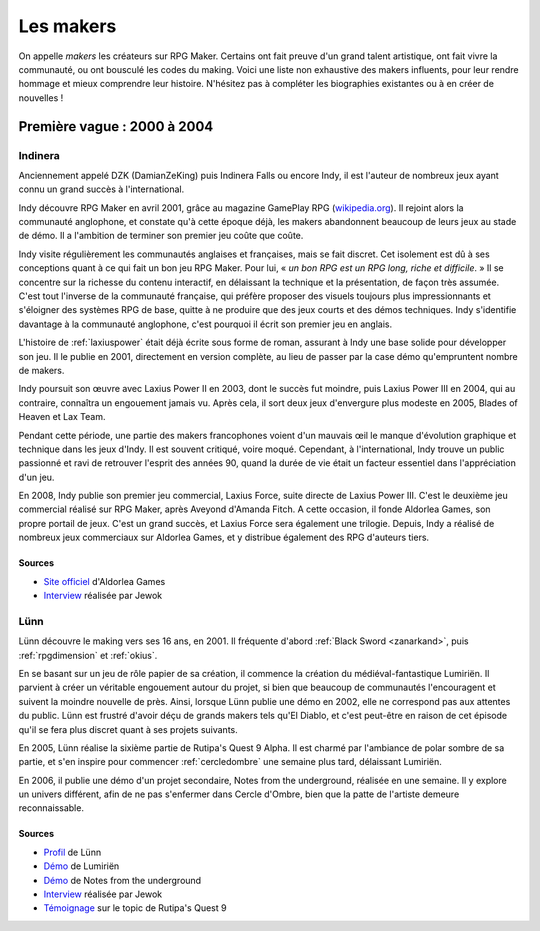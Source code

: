 .. meta::
   :description: Découvrez les plus grands créateurs de la communauté française RPG Maker, à travers toute son histoire et jusqu'à aujourd'hui.

Les makers
==========

On appelle *makers* les créateurs sur RPG Maker. Certains ont fait preuve d'un grand talent artistique, ont fait vivre la communauté, ou ont bousculé les codes du making. Voici une liste non exhaustive des makers influents, pour leur rendre hommage et mieux comprendre leur histoire. N'hésitez pas à compléter les biographies existantes ou à en créer de nouvelles !

Première vague : 2000 à 2004
----------------------------

.. _indinera:

Indinera
~~~~~~~~

Anciennement appelé DZK (DamianZeKing) puis Indinera Falls ou encore Indy, il est l'auteur de nombreux jeux ayant connu un grand succès à l'international.

Indy découvre RPG Maker en avril 2001, grâce au magazine GamePlay RPG (`wikipedia.org <https://fr.wikipedia.org/wiki/GamePlay_RPG>`_). Il rejoint alors la communauté anglophone, et constate qu'à cette époque déjà, les makers abandonnent beaucoup de leurs jeux au stade de démo. Il a l'ambition de terminer son premier jeu coûte que coûte.

Indy visite régulièrement les communautés anglaises et françaises, mais se fait discret. Cet isolement est dû à ses conceptions quant à ce qui fait un bon jeu RPG Maker. Pour lui, « *un bon RPG est un RPG long, riche et difficile*. » Il se concentre sur la richesse du contenu interactif, en délaissant la technique et la présentation, de façon très assumée. C'est tout l'inverse de la communauté française, qui préfère proposer des visuels toujours plus impressionnants et s'éloigner des systèmes RPG de base, quitte à ne produire que des jeux courts et des démos techniques. Indy s'identifie davantage à la communauté anglophone, c'est pourquoi il écrit son premier jeu en anglais.

L'histoire de :ref:`laxiuspower` était déjà écrite sous forme de roman, assurant à Indy une base solide pour développer son jeu. Il le publie en 2001, directement en version complète, au lieu de passer par la case démo qu'empruntent nombre de makers.

Indy poursuit son œuvre avec Laxius Power II en 2003, dont le succès fut moindre, puis Laxius Power III en 2004, qui au contraire, connaîtra un engouement jamais vu. Après cela, il sort deux jeux d'envergure plus modeste en 2005, Blades of Heaven et Lax Team.

Pendant cette période, une partie des makers francophones voient d'un mauvais œil le manque d'évolution graphique et technique dans les jeux d'Indy. Il est souvent critiqué, voire moqué. Cependant, à l'international, Indy trouve un public passionné et ravi de retrouver l'esprit des années 90, quand la durée de vie était un facteur essentiel dans l'appréciation d'un jeu.

En 2008, Indy publie son premier jeu commercial, Laxius Force, suite directe de Laxius Power III. C'est le deuxième jeu commercial réalisé sur RPG Maker, après Aveyond d'Amanda Fitch. A cette occasion, il fonde Aldorlea Games, son propre portail de jeux. C'est un grand succès, et Laxius Force sera également une trilogie. Depuis, Indy a réalisé de nombreux jeux commerciaux sur Aldorlea Games, et y distribue également des RPG d'auteurs tiers.

Sources
>>>>>>>

* `Site officiel <http://www.aldorlea.org/>`_ d'Aldorlea Games
* `Interview <http://www.rpg-maker.fr/interviews-1-indy.html>`_ réalisée par Jewok

.. _lunn:

Lünn
~~~~

Lünn découvre le making vers ses 16 ans, en 2001. Il fréquente d'abord :ref:`Black Sword <zanarkand>`, puis :ref:`rpgdimension` et :ref:`okius`.

En se basant sur un jeu de rôle papier de sa création, il commence la création du médiéval-fantastique Lumiriën. Il parvient à créer un véritable engouement autour du projet, si bien que beaucoup de communautés l'encouragent et suivent la moindre nouvelle de près. Ainsi, lorsque Lünn publie une démo en 2002, elle ne correspond pas aux attentes du public. Lünn est frustré d'avoir déçu de grands makers tels qu'El Diablo, et c'est peut-être en raison de cet épisode qu'il se fera plus discret quant à ses projets suivants.

En 2005, Lünn réalise la sixième partie de Rutipa's Quest 9 Alpha. Il est charmé par l'ambiance de polar sombre de sa partie, et s'en inspire pour commencer :ref:`cercledombre` une semaine plus tard, délaissant Lumiriën.

En 2006, il publie une démo d'un projet secondaire, Notes from the underground, réalisée en une semaine. Il y explore un univers différent, afin de ne pas s'enfermer dans Cercle d'Ombre, bien que la patte de l'artiste demeure reconnaissable.

Sources
>>>>>>>

* `Profil <http://www.rpg-maker.fr/index.php?page=membre&id=1745>`_ de Lünn
* `Démo <http://www.rpg-maker.fr/jeux-119-lumirien.html>`_ de Lumiriën
* `Démo <http://www.rpg-maker.fr/jeux-480-notes-from-the-underground.html>`_ de Notes from the underground
* `Interview <http://www.rpg-maker.fr/index.php?page=interviews&id=8>`_ réalisée par Jewok
* `Témoignage <http://www.rpg-maker.fr/index.php?page=forum&id=3919&ancre=126973#rech>`_ sur le topic de Rutipa's Quest 9
